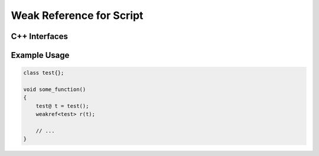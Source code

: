 Weak Reference for Script
=========================

C++ Interfaces
--------------

.. doxygenclass:: asbind20::ext::script_weakref
   :members:
   :undoc-members:

Example Usage
-------------

.. code-block:: AngelScript

    class test{};

    void some_function()
    {
        test@ t = test();
        weakref<test> r(t);

        // ...
    }
